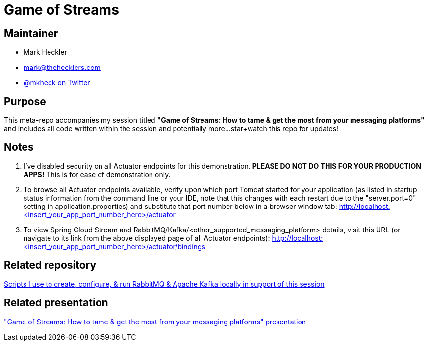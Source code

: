 = Game of Streams

== Maintainer

* Mark Heckler
* mailto:mark@thehecklers.com[mark@thehecklers.com]
* https://twitter.com/mkheck[@mkheck on Twitter]

== Purpose

This meta-repo accompanies my session titled *"Game of Streams: How to tame & get the most from your messaging platforms"* and includes all code written within the session and potentially more...star+watch this repo for updates!

== Notes

. I've disabled security on all Actuator endpoints for this demonstration. **PLEASE DO NOT DO THIS FOR YOUR PRODUCTION APPS!** This is for ease of demonstration only.
. To browse all Actuator endpoints available, verify upon which port Tomcat started for your application (as listed in startup status information from the command line or your IDE, note that this changes with each restart due to the "server.port=0" setting in application.properties) and substitute that port number below in a browser window tab: http://localhost:<insert_your_app_port_number_here>/actuator
. To view Spring Cloud Stream and RabbitMQ/Kafka/<other_supported_messaging_platform> details, visit this URL (or navigate to its link from the above displayed page of all Actuator endpoints): http://localhost:<insert_your_app_port_number_here>/actuator/bindings

== Related repository

https://github.com/mkheck/LocalMessaging[Scripts I use to create, configure, & run RabbitMQ & Apache Kafka locally in support of this session]

== Related presentation

https://speakerdeck.com/mkheck/gameofstreams["Game of Streams: How to tame & get the most from your messaging platforms" presentation]
